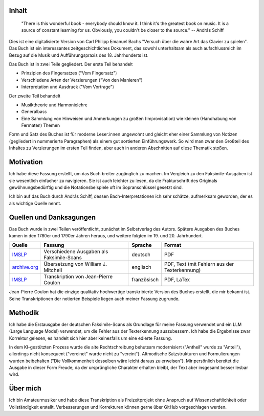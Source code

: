 Inhalt
~~~~~~~

.. epigraph::

    "There is this wonderful book - everybody should know it. I think it's the greatest book on music. It is a source of constant learning for us. Obviously, you couldn't be closer to the source."
    -- András Schiff 

Dies ist eine digitalisierte Version von Carl Philipp Emanuel Bachs "Versuch über die wahre Art das Clavier zu spielen".
Das Buch ist ein interessantes zeitgeschichtliches Dokument, das sowohl unterhaltsam als auch aufschlussreich im Bezug auf 
die Musik und Aufführungspraxis des 18. Jahrhunderts ist.

Das Buch ist in zwei Teile gegliedert. Der erste Teil behandelt

- Prinzipien des Fingersatzes ("Vom Fingersatz")
- Verschiedene Arten der Verzierungen ("Von den Manieren")
- Interpretation und Ausdruck ("Vom Vortrage")

Der zweite Teil behandelt

- Musiktheorie und Harmonielehre
- Generalbass
- Eine Sammlung von Hinweisen und Anmerkungen zu großen (Improvisation) wie kleinen (Handhabung von Fermaten) Themen

Form und Satz des Buches ist für moderne Leser:innen ungewohnt und gleicht eher einer Sammlung von Notizen (gegliedert in nummerierte Paragraphen) als einem gut sortierten Einführungswerk. So wird man zwar den Großteil des Inhaltes zu Verzierungen im ersten Teil finden, aber auch in anderen Abschnitten auf diese Thematik stoßen.

Motivation
~~~~~~~~~~~~~~

Ich habe diese Fassung erstellt, um das Buch breiter zugänglich zu machen.
Im Vergleich zu den Faksimile-Ausgaben ist sie wesentlich einfacher zu navigieren.
Sie ist auch leichter zu lesen, da die Frakturschrift des Originals gewöhnungsbedürftig und die Notationsbeispiele oft im Sopranschlüssel gesetzt sind.

Ich bin auf das Buch durch András Schiff, dessen Bach-Interpretationen ich sehr schätze, aufmerksam geworden, der es als wichtige Quelle nennt.

Quellen und Danksagungen
~~~~~~~~~~~~~~~~~~~~~~~~~~~~

Das Buch wurde in zwei Teilen veröffentlicht, zunächst im Selbstverlag des Autors.
Spätere Ausgaben des Buches kamen in den 1780er und 1790er Jahren heraus, und weitere folgten im 19. und 20. Jahrhundert.

.. list-table::
   :header-rows: 1

   * - Quelle
     - Fassung
     - Sprache
     - Format
   * - `IMSLP <https://imslp.org/wiki/Versuch_über_die_wahre_Art_das_Clavier_zu_spielen,_H.868,_870_(Bach,_Carl_Philipp_Emanuel)>`_
     - Verschiedene Ausgaben als Faksimile-Scans
     - deutsch
     - PDF
   * - `archive.org <https://archive.org/details/BACHCarlPhilippeEmanuel.EssayOnTheTrueArtOfPlayingKeyboardInstruments/page/n3/mode/2up>`_
     - Übersetzung von William J. Mitchell
     - englisch
     - PDF, Text (mit Fehlern aus der Texterkennung)
   * - `IMSLP <https://imslp.org/wiki/Versuch_über_die_wahre_Art_das_Clavier_zu_spielen,_H.868,_870_(Bach,_Carl_Philipp_Emanuel)>`_
     - Transkription von Jean-Pierre Coulon
     - französisch
     - PDF, LaTex

Jean-Pierre Coulon hat die einzige qualitativ hochwertige transkribierte Version des Buches erstellt, die mir bekannt ist.
Seine Transkriptionen der notierten Beispiele liegen auch meiner Fassung zugrunde.

Methodik
~~~~~~~~~~~~~~

Ich habe die Erstausgabe der deutschen Faksimile-Scans als Grundlage für meine Fassung verwendet und ein LLM (Large Language Model) verwendet, um die Fehler aus der Texterkennung auszubessern. Ich habe die Ergebnisse zwar Korrektur gelesen, es handelt sich hier aber keinesfalls um eine edierte Fassung.

In dem KI-gestützten Prozess wurde die alte Rechtschreibung behutsam modernisiert ("Antheil" wurde zu "Anteil"), allerdings nicht konsequent ("vereinet" wurde nicht zu "vereint"). Altmodische Satzstrukturen und Formulierungen wurden beibehalten ("Die Vollkommenheit desselben wäre leicht daraus zu erweisen"). Mir persönlich bereitet die Ausgabe in dieser Form Freude, da der ursprüngliche Charakter erhalten bleibt, der Text aber insgesamt besser lesbar wird.

Über mich
~~~~~~~~~~~~~~

Ich bin Amateurmusiker und habe diese Transkription als Freizeitprojekt ohne Anspruch auf Wissenschaftlichkeit oder Vollständigkeit erstellt.
Verbesserungen und Korrekturen können gerne über GitHub vorgeschlagen werden.